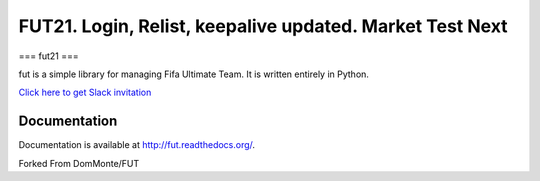 ================================================================================================================================================
FUT21. Login, Relist, keepalive updated.  Market Test Next
================================================================================================================================================

===
fut21
===

fut is a simple library for managing Fifa Ultimate Team.
It is written entirely in Python.

`Click here to get Slack invitation <https://gentle-everglades-93932.herokuapp.com>`_



Documentation
=============

Documentation is available at http://fut.readthedocs.org/.

Forked From DomMonte/FUT



